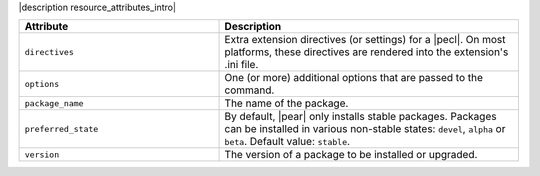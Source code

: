 .. The contents of this file are included in multiple topics.
.. This file should not be changed in a way that hinders its ability to appear in multiple documentation sets.

|description resource_attributes_intro|

.. list-table::
   :widths: 200 300
   :header-rows: 1

   * - Attribute
     - Description
   * - ``directives``
     - Extra extension directives (or settings) for a |pecl|. On most platforms, these directives are rendered into the extension's .ini file.
   * - ``options``
     - One (or more) additional options that are passed to the command.
   * - ``package_name``
     - The name of the package.
   * - ``preferred_state``
     - By default, |pear| only installs stable packages. Packages can be installed in various non-stable states: ``devel``, ``alpha`` or ``beta``. Default value: ``stable``.
   * - ``version``
     - The version of a package to be installed or upgraded.
